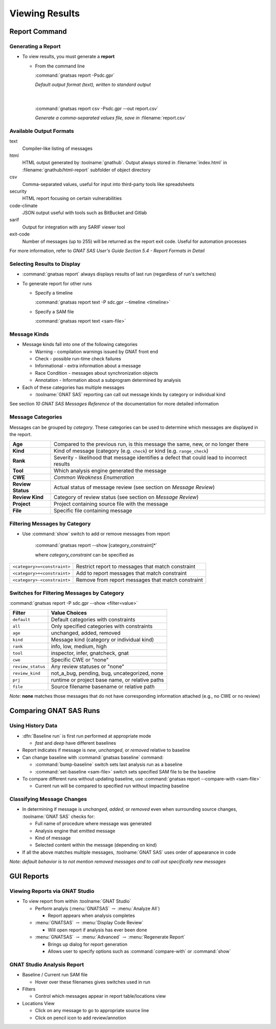 *****************
Viewing Results
*****************

..
    Coding language

.. role:: ada(code)
    :language: Ada

.. role:: C(code)
    :language: C

.. role:: cpp(code)
    :language: C++

..
    Math symbols

.. |rightarrow| replace:: :math:`\rightarrow`
.. |forall| replace:: :math:`\forall`
.. |exists| replace:: :math:`\exists`
.. |equivalent| replace:: :math:`\iff`
.. |le| replace:: :math:`\le`
.. |ge| replace:: :math:`\ge`
.. |lt| replace:: :math:`<`
.. |gt| replace:: :math:`>`

..
    Miscellaneous symbols

.. |checkmark| replace:: :math:`\checkmark`

================
Report Command
================

---------------------
Generating a Report
---------------------

+ To view results, you must generate a **report**

  + From the command line

    :command:`gnatsas report -Psdc.gpr`

    | *Default output format (text), written to standard output*
    |
    |

    :command:`gnatsas report csv -Psdc.gpr --out report.csv`

    | *Generate a comma-separated values file, save in* :filename:`report.csv`

--------------------------
Available Output Formats
--------------------------

text
   Compiler-like listing of messages

html
   HTML output generated by :toolname:`gnathub`. Output always stored in :filename:`index.html` in :filename:`gnathub/html-report` subfolder of object directory

csv
   Comma-separated values, useful for input into third-party tools like spreadsheets

security
   HTML report focusing on certain vulnerabilities

code-climate
   JSON output useful with tools such as BitBucket and Gitlab

sarif
   Output for integration with any SARIF viewer tool

exit-code
   Number of messages (up to 255) will be returned as the report exit code. Useful for automation processes

For more information, refer to *GNAT SAS User's Guide Section 5.4 - Report Formats in Detail*

------------------------------
Selecting Results to Display
------------------------------

* :command:`gnatsas report` always displays results of last run (regardless of run's switches)

* To generate report for other runs

  * Specify a timeline

    :command:`gnatsas report text -P sdc.gpr --timeline <timeline>`

  * Specify a SAM file

    :command:`gnatsas report text <sam-file>`

---------------
Message Kinds
---------------

* Message kinds fall into one of the following categories

  * Warning - compilation warnings issued by GNAT front end
  * Check - possible run-time check failures
  * Informational - extra information about a message
  * Race Condition - messages about synchronization objects
  * Annotation - Information about a subprogram determined by analysis

* Each of these categories has multiple messages

  * :toolname:`GNAT SAS` reporting can call out message kinds by category or individual kind

See section *10 GNAT SAS Messages Reference* of the documentation for more detailed information

--------------------
Message Categories
--------------------

Messages can be grouped by *category*. These categories can be used to determine which messages are displayed in the report.

.. container:: latex_environment tiny

  .. list-table::

    * - **Age**

      - Compared to the previous run, is this message the same, new, or no longer there

    * - **Kind**

      - Kind of message (category (e.g. ``check``) or kind (e.g. ``range_check``)

    * - **Rank**

      - Severity - likelihood that message identifies a defect that could lead to incorrect results

    * - **Tool**

      - Which analysis engine generated the message

    * - **CWE**

      - *Common Weakness Enumeration*

    * - **Review Status**

      - Actual status of message review (see section on *Message Review*)

    * - **Review Kind**

      - Category of review status (see section on *Message Review*)

    * - **Project**

      - Project containing source file with the message

    * - **File**

      - Specific file containing message

--------------------------------
Filtering Messages by Category
--------------------------------

* Use :command:`show` switch to add or remove messages from report

   :command:`gnatsas report --show [category_constraint]*`

   where *category_constraint* can be specified as

.. container:: latex_environment footnotesize

  .. list-table::

    * - ``<category>=<constraint>``

      - Restrict report to messages that match constraint

    * - ``<category>+<constraint>``

      - Add to report messages that match constraint

    * - ``<category>-<constraint>``

      - Remove from report messages that match constraint

---------------------------------------------
Switches for Filtering Messages by Category
---------------------------------------------

:command:`gnatsas report -P sdc.gpr --show <filter=value>`

.. container:: latex_environment footnotesize

  .. list-table::
    :header-rows: 1

    * - Filter

      - Value Choices

    * - ``default``

      - Default categories with constraints

    * - ``all``

      - Only specified categories with constraints

    * - ``age``

      - unchanged, added, removed

    * - ``kind``

      - Message kind (category or individual kind)

    * - ``rank``

      - info, low, medium, high

    * - ``tool``

      - inspector, infer, gnatcheck, gnat

    * - ``cwe``

      - Specific CWE or "none"

    * - ``review_status``

      - Any review statuses or "none"

    * - ``review_kind``

      - not_a_bug, pending, bug, uncategorized, none

    * - ``prj``

      - runtime or project base name, or relative paths

    * - ``file``

      - Source filename basename or relative path

*Note:* **none** matches those messages that do not have corresponding information attached (e.g., no CWE or no review)

=========================
Comparing GNAT SAS Runs
=========================

--------------------
Using History Data
--------------------

* :dfn:`Baseline run` is first run performed at appropriate mode

  * *fast* and *deep* have different baselines

* Report indicates if message is *new*, *unchanged*, or *removed* relative to baseline

* Can change baseline with :command:`gnatsas baseline` command:

  * :command:`bump-baseline` switch sets last analysis run as a baseline
  * :command:`set-baseline <sam-file>` switch sets specified SAM file to be the baseline

* To compare different runs without updating baseline, use :command:`gnatsas report --compare-with <sam-file>`

  * Current run will be compared to specified run without impacting baseline

-----------------------------
Classifying Message Changes
-----------------------------

* In determining if message is *unchanged*, *added*, or *removed* even when surrounding source changes, :toolname:`GNAT SAS` checks for:

  * Full name of procedure where message was generated
  * Analysis engine that emitted message
  * Kind of message
  * Selected content within the message (depending on kind)

* If all the above matches multiple messages, :toolname:`GNAT SAS` uses order of appearance in code

*Note: default behavior is to not mention removed messages and to call out specifically new messages*

=============
GUI Reports
=============

---------------------------------
Viewing Reports via GNAT Studio
---------------------------------

* To view report from within :toolname:`GNAT Studio`

  * Perform analyis (:menu:`GNATSAS` |rightarrow| :menu:`Analyze All`) 

    * Report appears when analysis completes

  * :menu:`GNATSAS` |rightarrow| :menu:`Display Code Review`

    * Will open report if analysis has ever been done

  * :menu:`GNATSAS` |rightarrow| :menu:`Advanced` |rightarrow| :menu:`Regenerate Report`

    * Brings up dialog for report generation
    * Allows user to specify options such as :command:`compare-with` or :command:`show`

-----------------------------
GNAT Studio Analysis Report
-----------------------------

.. image:: gnatsas/sas_report_annotated.png
  :width: 80%

* Baseline / Current run SAM file

  * Hover over these filenames gives switches used in run

* Filters

  * Control which messages appear in report table/locations view

* Locations View

  * Click on any message to go to appropriate source line
  * Click on pencil icon to add review/annotion



